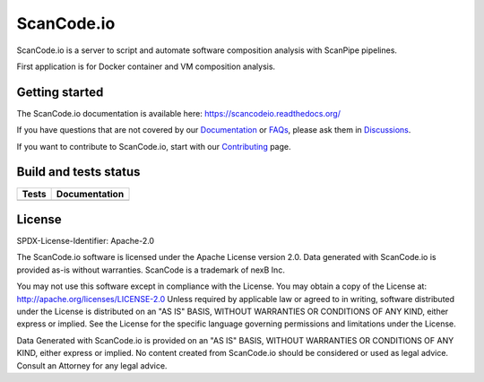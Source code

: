 ScanCode.io
===========

ScanCode.io is a server to script and automate software composition analysis
with ScanPipe pipelines.

First application is for Docker container and VM composition analysis.

Getting started
---------------

The ScanCode.io documentation is available here: https://scancodeio.readthedocs.org/

If you have questions that are not covered by our
`Documentation <https://scancodeio.readthedocs.io/en/latest/faq.html>`_ or
`FAQs <https://scancodeio.readthedocs.io/en/latest/faq.html>`_,
please ask them in `Discussions <https://github.com/nexB/scancode.io/discussions>`_.

If you want to contribute to ScanCode.io, start with our
`Contributing <https://scancodeio.readthedocs.io/en/latest/contributing.html>`_ page.

Build and tests status
----------------------

+------------+-------------------+
| **Tests**  | **Documentation** |
+============+===================+
| |ci-tests| |    |docs-rtd|     |
+------------+-------------------+

License
-------

SPDX-License-Identifier: Apache-2.0

The ScanCode.io software is licensed under the Apache License version 2.0.
Data generated with ScanCode.io is provided as-is without warranties.
ScanCode is a trademark of nexB Inc.

You may not use this software except in compliance with the License.
You may obtain a copy of the License at: http://apache.org/licenses/LICENSE-2.0
Unless required by applicable law or agreed to in writing, software distributed
under the License is distributed on an "AS IS" BASIS, WITHOUT WARRANTIES OR
CONDITIONS OF ANY KIND, either express or implied. See the License for the
specific language governing permissions and limitations under the License.

Data Generated with ScanCode.io is provided on an "AS IS" BASIS, WITHOUT WARRANTIES
OR CONDITIONS OF ANY KIND, either express or implied. No content created from
ScanCode.io should be considered or used as legal advice. Consult an Attorney
for any legal advice.


.. |ci-tests| image:: https://github.com/nexB/scancode.io/actions/workflows/ci.yml/badge.svg?branch=main
    :target: https://github.com/nexB/scancode.io/actions/workflows/ci.yml
    :alt: CI Tests Status

.. |docs-rtd| image:: https://readthedocs.org/projects/scancodeio/badge/?version=latest
    :target: https://scancodeio.readthedocs.io/en/latest/?badge=latest
    :alt: Documentation Build Status

